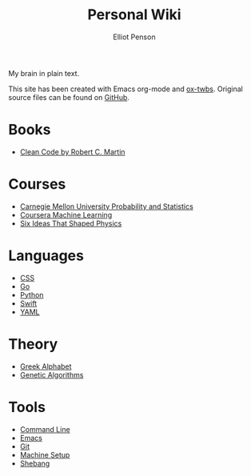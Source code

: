 #+TITLE: Personal Wiki
#+AUTHOR: Elliot Penson

My brain in plain text.

This site has been created with Emacs org-mode and [[https://github.com/marsmining/ox-twbs][ox-twbs]]. Original source
files can be found on [[https://github.com/ElliotPenson/org][GitHub]].

* Books

  - [[file:clean-code.org][Clean Code by Robert C. Martin]]

* Courses

  - [[file:cmu-stats.org][Carnegie Mellon University Probability and Statistics]]
  - [[file:coursera-ml.org][Coursera Machine Learning]]
  - [[file:six-ideas-that-shaped-physics.org][Six Ideas That Shaped Physics]]

* Languages

  - [[file:css.org][CSS]]
  - [[file:go.org][Go]]
  - [[file:python.org][Python]]
  - [[file:swift.org][Swift]]
  - [[file:yaml.org][YAML]]

* Theory

  - [[file:greek-alphabet.org][Greek Alphabet]]
  - [[file:genetic-algorithms.org][Genetic Algorithms]]

* Tools

  - [[file:command-line.org][Command Line]]
  - [[file:emacs.org][Emacs]]
  - [[file:git.org][Git]]
  - [[file:setup.org][Machine Setup]]
  - [[file:shebang.org][Shebang]]


